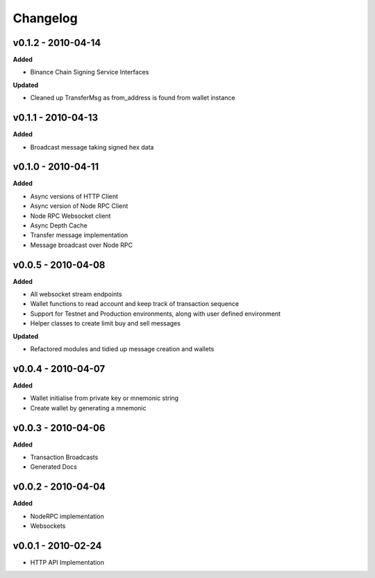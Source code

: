 Changelog
=========

v0.1.2 - 2010-04-14
^^^^^^^^^^^^^^^^^^^

**Added**

- Binance Chain Signing Service Interfaces

**Updated**

- Cleaned up TransferMsg as from_address is found from wallet instance

v0.1.1 - 2010-04-13
^^^^^^^^^^^^^^^^^^^

**Added**

- Broadcast message taking signed hex data

v0.1.0 - 2010-04-11
^^^^^^^^^^^^^^^^^^^

**Added**

- Async versions of HTTP Client
- Async version of Node RPC Client
- Node RPC Websocket client
- Async Depth Cache
- Transfer message implementation
- Message broadcast over Node RPC

v0.0.5 - 2010-04-08
^^^^^^^^^^^^^^^^^^^

**Added**

- All websocket stream endpoints
- Wallet functions to read account and keep track of transaction sequence
- Support for Testnet and Production environments, along with user defined environment
- Helper classes to create limit buy and sell messages

**Updated**

- Refactored modules and tidied up message creation and wallets

v0.0.4 - 2010-04-07
^^^^^^^^^^^^^^^^^^^

**Added**

- Wallet initialise from private key or mnemonic string
- Create wallet by generating a mnemonic

v0.0.3 - 2010-04-06
^^^^^^^^^^^^^^^^^^^

**Added**

- Transaction Broadcasts
- Generated Docs

v0.0.2 - 2010-04-04
^^^^^^^^^^^^^^^^^^^

**Added**

- NodeRPC implementation
- Websockets

v0.0.1 - 2010-02-24
^^^^^^^^^^^^^^^^^^^

- HTTP API Implementation
